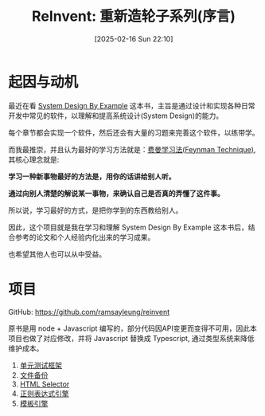 #+LATEX_CLASS: ramsay-org-article
#+LATEX_CLASS_OPTIONS: [oneside,A4paper,12pt]
#+AUTHOR: Ramsay Leung
#+EMAIL: ramsayleung@gmail.com
#+DATE: 2025-02-16 Sun 22:10
#+OPTIONS: author:nil ^:{} H:4
#+HUGO_BASE_DIR: ~/code/org/ramsayleung.github.io
#+HUGO_SECTION: zh/post/2025
#+HUGO_CUSTOM_FRONT_MATTER: :toc true
#+HUGO_AUTO_SET_LASTMOD: t
#+HUGO_DRAFT: false
#+DATE: [2025-02-16 Sun 22:10]
#+TITLE: ReInvent: 重新造轮子系列(序言)
#+HUGO_TAGS: reinvent
#+HUGO_CATEGORIES: "ReInvent: 重新造轮子系列"
* 起因与动机
  最近在看 [[https://third-bit.com/sdxjs/unit-test/][System Design By Example]] 这本书，主旨是通过设计和实现各种日常开发中常见的软件，以理解和提高系统设计(System Design)的能力。

  每个章节都会实现一个软件，然后还会有大量的习题来完善这个软件，以练带学。

  而我最推崇，并且认为最好的学习方法就是：[[https://ramsayleung.github.io/zh/post/2022/feynman_technique/][费曼学习法(Feynman Technique)]], 其核心理念就是:

  *学习一种新事物最好的方法是，用你的话讲给别人听。*

  *通过向别人清楚的解说某一事物，来确认自己是否真的弄懂了这件事。*

  所以说，学习最好的方式，是把你学到的东西教给别人。

  因此，这个项目就是我在学习和理解 System Design By Example 这本书后，结合参考的论文和个人经验内化出来的学习成果。

  也希望其他人也可以从中受益。
* 项目
  GitHub: https://github.com/ramsayleung/reinvent
  
  原书是用 node + Javascript 编写的，部分代码因API变更而变得不可用，因此本项目也做了对应修改，并将 Javascript 替换成 Typescript, 通过类型系统来降低维护成本。
  1. [[file:unit_test/reinvent_unit_test.org][单元测试框架]]
  2. [[file:file_backup/reinvent_file_backup.org][文件备份]]
  3. [[file:html_selector/reinvent_selector.org][HTML Selector]]
  4. [[file:regular_expression/reinvent_regex.org][正则表达式引擎]]
  5. [[file:page_templates/reinvent_page_template.org][模板引擎]]
 
